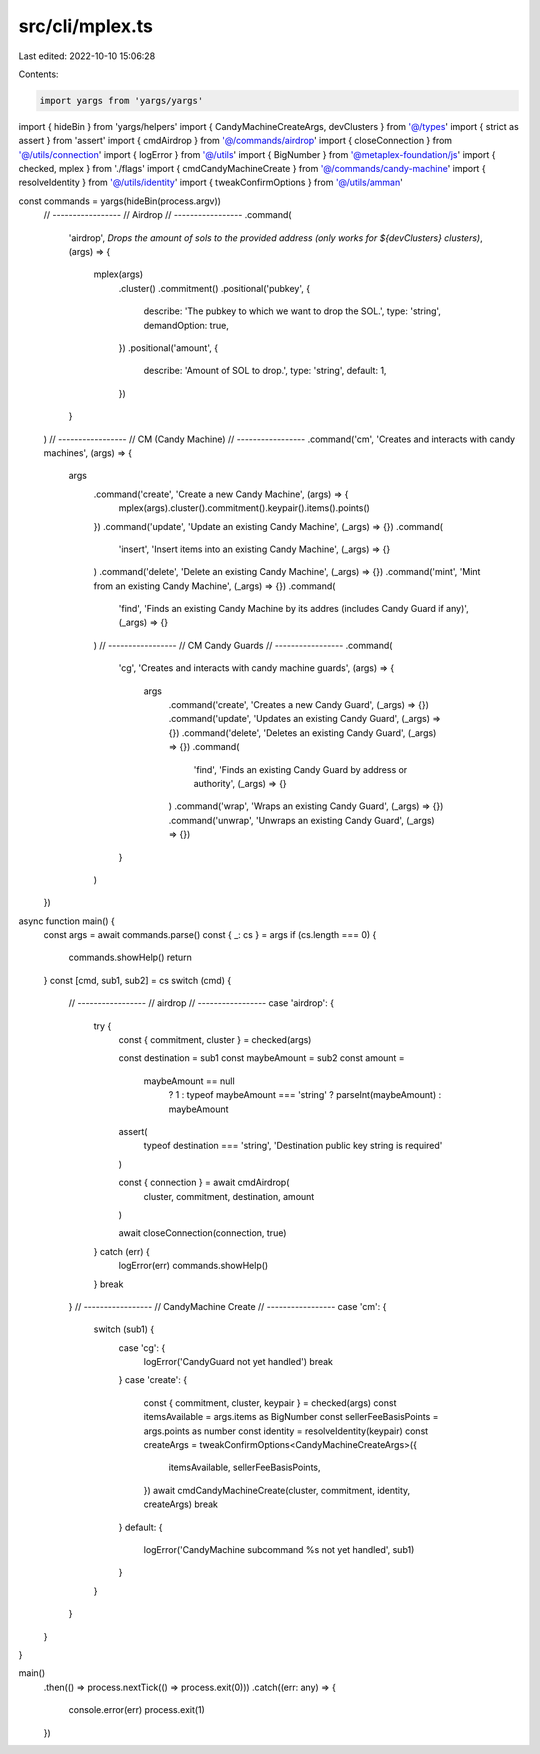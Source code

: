 src/cli/mplex.ts
================

Last edited: 2022-10-10 15:06:28

Contents:

.. code-block:: ts

    import yargs from 'yargs/yargs'
import { hideBin } from 'yargs/helpers'
import { CandyMachineCreateArgs, devClusters } from '@/types'
import { strict as assert } from 'assert'
import { cmdAirdrop } from '@/commands/airdrop'
import { closeConnection } from '@/utils/connection'
import { logError } from '@/utils'
import { BigNumber } from '@metaplex-foundation/js'
import { checked, mplex } from './flags'
import { cmdCandyMachineCreate } from '@/commands/candy-machine'
import { resolveIdentity } from '@/utils/identity'
import { tweakConfirmOptions } from '@/utils/amman'

const commands = yargs(hideBin(process.argv))
  // -----------------
  // Airdrop
  // -----------------
  .command(
    'airdrop',
    `Drops the amount of sols to the provided address (only works for ${devClusters} clusters)`,
    (args) => {
      mplex(args)
        .cluster()
        .commitment()
        .positional('pubkey', {
          describe: 'The pubkey to which we want to drop the SOL.',
          type: 'string',
          demandOption: true,
        })
        .positional('amount', {
          describe: 'Amount of SOL to drop.',
          type: 'string',
          default: 1,
        })
    }
  )
  // -----------------
  // CM (Candy Machine)
  // -----------------
  .command('cm', 'Creates and interacts with candy machines', (args) => {
    args
      .command('create', 'Create a new Candy Machine', (args) => {
        mplex(args).cluster().commitment().keypair().items().points()
      })
      .command('update', 'Update an existing Candy Machine', (_args) => {})
      .command(
        'insert',
        'Insert items into an existing Candy Machine',
        (_args) => {}
      )
      .command('delete', 'Delete an existing Candy Machine', (_args) => {})
      .command('mint', 'Mint from an existing Candy Machine', (_args) => {})
      .command(
        'find',
        'Finds an existing Candy Machine by its addres (includes Candy Guard if any)',
        (_args) => {}
      )
      // -----------------
      // CM Candy Guards
      // -----------------
      .command(
        'cg',
        'Creates and interacts with candy machine guards',
        (args) => {
          args
            .command('create', 'Creates a new Candy Guard', (_args) => {})
            .command('update', 'Updates an existing Candy Guard', (_args) => {})
            .command('delete', 'Deletes an existing Candy Guard', (_args) => {})
            .command(
              'find',
              'Finds an existing Candy Guard by address or authority',
              (_args) => {}
            )
            .command('wrap', 'Wraps an existing Candy Guard', (_args) => {})
            .command('unwrap', 'Unwraps an existing Candy Guard', (_args) => {})
        }
      )
  })

async function main() {
  const args = await commands.parse()
  const { _: cs } = args
  if (cs.length === 0) {
    commands.showHelp()
    return
  }
  const [cmd, sub1, sub2] = cs
  switch (cmd) {
    // -----------------
    // airdrop
    // -----------------
    case 'airdrop': {
      try {
        const { commitment, cluster } = checked(args)

        const destination = sub1
        const maybeAmount = sub2
        const amount =
          maybeAmount == null
            ? 1
            : typeof maybeAmount === 'string'
            ? parseInt(maybeAmount)
            : maybeAmount

        assert(
          typeof destination === 'string',
          'Destination public key string is required'
        )

        const { connection } = await cmdAirdrop(
          cluster,
          commitment,
          destination,
          amount
        )

        await closeConnection(connection, true)
      } catch (err) {
        logError(err)
        commands.showHelp()
      }
      break
    }
    // -----------------
    // CandyMachine Create
    // -----------------
    case 'cm': {
      switch (sub1) {
        case 'cg': {
          logError('CandyGuard not yet handled')
          break
        }
        case 'create': {
          const { commitment, cluster, keypair } = checked(args)
          const itemsAvailable = args.items as BigNumber
          const sellerFeeBasisPoints = args.points as number
          const identity = resolveIdentity(keypair)
          const createArgs = tweakConfirmOptions<CandyMachineCreateArgs>({
            itemsAvailable,
            sellerFeeBasisPoints,
          })
          await cmdCandyMachineCreate(cluster, commitment, identity, createArgs)
          break
        }
        default: {
          logError('CandyMachine subcommand %s not yet handled', sub1)
        }
      }
    }
  }
}

main()
  .then(() => process.nextTick(() => process.exit(0)))
  .catch((err: any) => {
    console.error(err)
    process.exit(1)
  })



